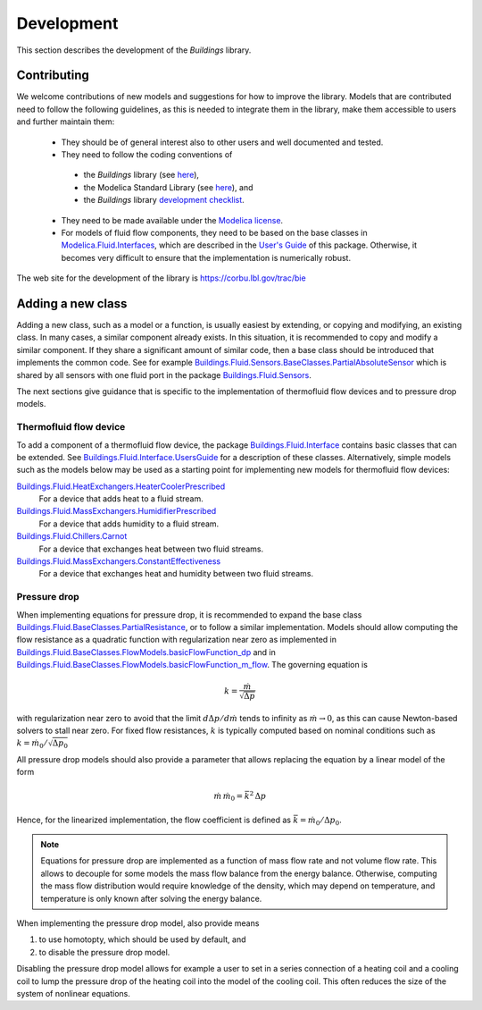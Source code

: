 .. _Development:

Development
===========

This section describes the development of the `Buildings` library.

Contributing
------------
We welcome contributions of new models and suggestions for how to improve the library.
Models that are contributed need to follow the following guidelines, as this is needed to integrate them in the library, make them accessible to users and further maintain them:

 * They should be of general interest also to other users and well documented and tested.
 * They need to follow the coding conventions of 

  - the `Buildings` library (see `here <http://simulationresearch.lbl.gov/modelica/releases/latest/help/Buildings_UsersGuide.html#Buildings.UsersGuide.Conventions>`_),
  - the Modelica Standard Library (see `here <http://simulationresearch.lbl.gov/modelica/releases/msl/3.2/help/Modelica_UsersGuide_Conventions.html#Modelica.UsersGuide.Conventions>`_), and 
  - the `Buildings` library `development checklist <https://corbu.lbl.gov/trac/bie/wiki/DevelopmentCheckList>`_.

 * They need to be made available under the `Modelica license <http://simulationresearch.lbl.gov/modelica/releases/latest/help/Buildings_UsersGuide.html#Buildings.UsersGuide.License>`_.
 * For models of fluid flow components, they need to be based on the base classes in `Modelica.Fluid.Interfaces <http://simulationresearch.lbl.gov/modelica/releases/latest/help/Buildings_Fluid_Interfaces.html>`_, which are described in the `User's Guide <http://simulationresearch.lbl.gov/modelica/releases/latest/help/Buildings_Fluid_Interfaces_UsersGuide.html#Buildings.Fluid.Interfaces.UsersGuide>`_ of this package. Otherwise, it becomes very difficult to ensure that the implementation is numerically robust.

The web site for the development of the library is https://corbu.lbl.gov/trac/bie


Adding a new class
------------------

Adding a new class, such as a model or a function, is usually easiest by extending, or copying and modifying, an existing class. In many cases, a similar component already exists. In this situation, it is recommended to copy and modify a similar component. If they share a significant amount of similar code, then a base class should be introduced that implements the common code. See for example `Buildings.Fluid.Sensors.BaseClasses.PartialAbsoluteSensor <http://simulationresearch.lbl.gov/modelica/releases/latest/help/Buildings_Fluid_Sensors_BaseClasses.html#Buildings.Fluid.Sensors.BaseClasses.PartialAbsoluteSensor>`_ which is shared by all sensors with one fluid port in the package `Buildings.Fluid.Sensors <http://simulationresearch.lbl.gov/modelica/releases/latest/help/Buildings_Fluid_Sensors.html#Buildings.Fluid.Sensors>`_.

The next sections give guidance that is specific to the implementation of thermofluid flow devices and to pressure drop models.

Thermofluid flow device
~~~~~~~~~~~~~~~~~~~~~~~

To add a component of a thermofluid flow device, the package 
`Buildings.Fluid.Interface <http://simulationresearch.lbl.gov/modelica/releases/latest/help/Buildings_Fluid_Interfaces.html>`_  contains basic classes that can be extended. 
See `Buildings.Fluid.Interface.UsersGuide <http://simulationresearch.lbl.gov/modelica/releases/latest/help/Buildings_Fluid_Interfaces_UsersGuide.html#Buildings.Fluid.Interfaces.UsersGuide>`_ for a description of these classes.
Alternatively, simple models such as the models below may be used as a starting point for implementing new models for thermofluid flow devices:

`Buildings.Fluid.HeatExchangers.HeaterCoolerPrescribed <http://simulationresearch.lbl.gov/modelica/releases/latest/help/Buildings_Fluid_HeatExchangers.html#Buildings.Fluid.HeatExchangers.HeaterCoolerPrescribed>`_
  For a device that adds heat to a fluid stream.

`Buildings.Fluid.MassExchangers.HumidifierPrescribed <http://simulationresearch.lbl.gov/modelica/releases/latest/help/Buildings_Fluid_MassExchangers.html#Buildings.Fluid.MassExchangers.HumidifierPrescribed>`_
  For a device that adds humidity to a fluid stream.

`Buildings.Fluid.Chillers.Carnot <http://simulationresearch.lbl.gov/modelica/releases/latest/help/Buildings_Fluid_Chillers.html#Buildings.Fluid.Chillers.Carnot>`_
  For a device that exchanges heat between two fluid streams.

`Buildings.Fluid.MassExchangers.ConstantEffectiveness <http://simulationresearch.lbl.gov/modelica/releases/latest/help/Buildings_Fluid_MassExchangers.html#Buildings.Fluid.MassExchangers.ConstantEffectiveness>`_
  For a device that exchanges heat and humidity between two fluid streams.

Pressure drop
~~~~~~~~~~~~~

When implementing equations for pressure drop, it is recommended
to expand the base class 
`Buildings.Fluid.BaseClasses.PartialResistance <http://simulationresearch.lbl.gov/modelica/releases/latest/help/Buildings_Fluid_BaseClasses.html#Buildings.Fluid.BaseClasses.PartialResistance>`_, or 
to follow a similar implementation.
Models should allow computing the flow resistance as a quadratic function 
with regularization near zero as implemented in
`Buildings.Fluid.BaseClasses.FlowModels.basicFlowFunction_dp <http://simulationresearch.lbl.gov/modelica/releases/latest/help/Buildings_Fluid_BaseClasses_FlowModels.html#Buildings.Fluid.BaseClasses.FlowModels.basicFlowFunction_dp>`_ and in
`Buildings.Fluid.BaseClasses.FlowModels.basicFlowFunction_m_flow <http://simulationresearch.lbl.gov/modelica/releases/latest/help/Buildings_Fluid_BaseClasses_FlowModels.html#Buildings.Fluid.BaseClasses.FlowModels.basicFlowFunction_m_flow>`_. 
The governing equation is

.. math::

   k = \frac{\dot m}{\sqrt{\Delta p}}

with regularization near zero to avoid that the limit
:math:`{d \Delta p}/{d \dot m}` tends to infinity as :math:`\dot m \to 0`,
as this can cause Newton-based solvers to stall near zero.
For fixed flow resistances, :math:`k` is typically computed based on nominal
conditions such as :math:`k = \dot m_0/\sqrt{\Delta p_0}`

All pressure drop models should also provide a parameter that allows replacing
the equation by a linear model of the form

.. math::

   \dot m \, \dot m_0 = \bar k^2 \, \Delta p

Hence, for the linearized implementation, the flow coefficient is 
defined as :math:`\bar k = \dot m_0/\Delta p_0`.

.. note::

   Equations for pressure drop are implemented as a function of mass flow rate
   and not volume flow rate. This allows to decouple for some models
   the mass flow balance from the energy balance.
   Otherwise, computing the mass flow distribution would require knowledge
   of the density, which may depend on temperature, and temperature is only
   known after solving the energy balance.

When implementing the pressure drop model, also provide means

1. to use homotopty, which should be used by default, and
2. to disable the pressure drop model.

Disabling the pressure drop model allows for example a user to 
set in a series connection of a heating coil and a cooling coil
to lump the pressure drop of the heating coil into the model of the 
cooling coil. This often reduces the size of the system of nonlinear equations.
